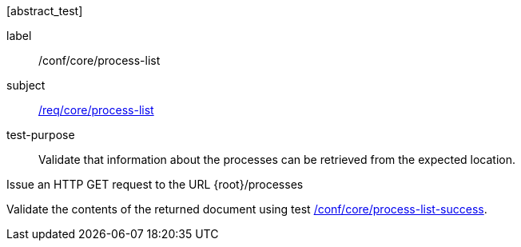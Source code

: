 [[ats_core_process-list-op]][abstract_test]
====
[%metadata]
label:: /conf/core/process-list
subject:: <<req_core_process-list,/req/core/process-list>>
test-purpose:: Validate that information about the processes can be retrieved from the expected location.

[.component,class=test method]
=====
[.component,class=step]
--
Issue an HTTP GET request to the URL {root}/processes
--

[.component,class=step]
--
Validate the contents of the returned document using test <<ats_core_process-list-success,/conf/core/process-list-success>>.
--
=====
====
